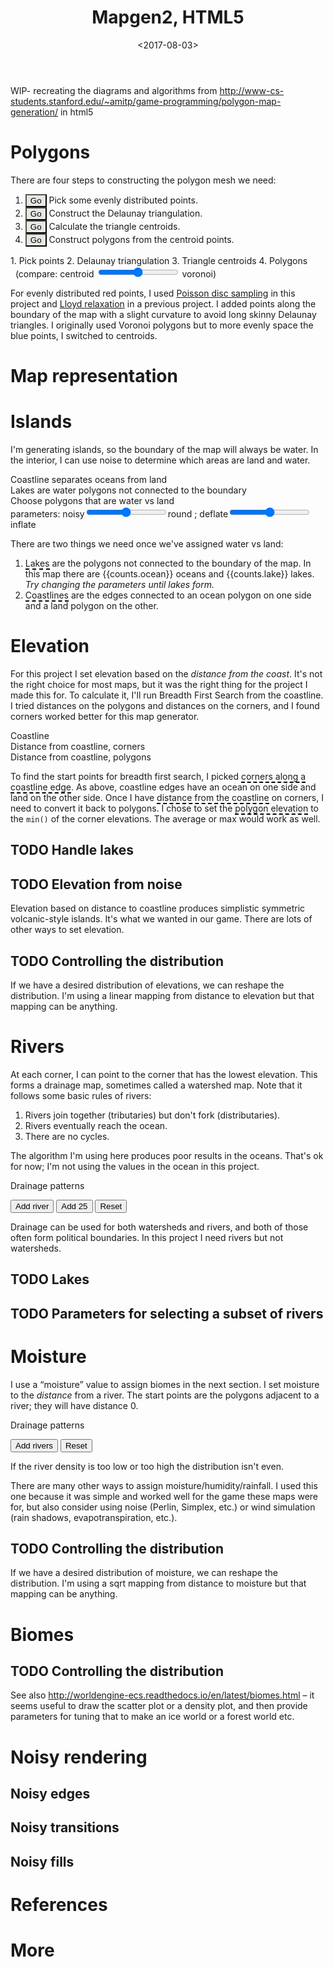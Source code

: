 #+title: Mapgen2, HTML5
#+date: <2017-08-03>

#+begin_export html
<x:draft/>

<style>
  figure { margin-left: 0; margin-right: 0; }
  .hover-term { cursor: help; border-bottom: 2px dashed black; }
  #diagram-mesh-construction button { background-color: hsl(60,10%,90%); }
  #diagram-mesh-construction button.active { background-color: hsl(120,50%,80%); border-color: hsl(120,50%,50%); }
</style>
#+end_export

WIP- recreating the diagrams and algorithms from http://www-cs-students.stanford.edu/~amitp/game-programming/polygon-map-generation/ in html5

* Polygons

There are four steps to constructing the polygon mesh we need:

#+begin_export html
<div id="diagram-mesh-construction">
  <ol>
    <li><button v-on:click="timeGoal = 0" :class="time &lt; 0.9? 'active':null">Go</button> Pick some evenly distributed points.</li>
    <li><button v-on:click="timeGoal = 1" :class="time &gt;= 0.9 &amp;&amp; time &lt; 1.9? 'active':null">Go</button> Construct the Delaunay triangulation.</li>
    <li><button v-on:click="timeGoal = 2" :class="time &gt;= 1.9 &amp;&amp; time &lt; 2.9? 'active':null">Go</button> Calculate the triangle centroids.</li>
    <li><button v-on:click="timeGoal = 3" :class="time &gt;= 2.9 ? 'active':null">Go</button> Construct polygons from the centroid points.</li>
  </ol>
  <figure>
    <canvas width="600" height="600" v-draw="{mesh,time,centroidCircumcenterMix}"/>
    <figcaption>
      <span v-if="time &lt; 0.9">1. Pick points</span>
      <span v-else-if="time &lt; 1.9">2. Delaunay triangulation</span>
      <span v-else-if="time &lt; 2.9">3. Triangle centroids</span>
      <span v-else="">4. Polygons</span>
      <span v-if="time &gt;= 1.9">&nbsp;&nbsp;(compare: centroid <input type="range" min="0" max="1" step="0.01" v-model.number="centroidCircumcenterMix"/> voronoi)</span>
    </figcaption>
  </figure>
</div>
#+end_export

For evenly distributed red points, I used [[http://devmag.org.za/2009/05/03/poisson-disk-sampling/][Poisson disc sampling]] in this project and [[https://en.wikipedia.org/wiki/Lloyd%2527s_algorithm][Lloyd relaxation]] in a previous project. I added points along the boundary of the map with a slight curvature to avoid long skinny Delaunay triangles. I originally used Voronoi polygons but to more evenly space the blue points, I switched to centroids.

* Map representation

* Islands

I'm generating islands, so the boundary of the map will always be water. In the interior, I can use noise to determine which areas are land and water.

#+begin_export html
<div id="diagram-water-assignment">
  <figure>
    <figcaption v-if="showCoast">Coastline separates oceans from land</figcaption>
    <figcaption v-else-if="showLakes">Lakes are water polygons not connected to the boundary</figcaption>
    <figcaption v-else="">Choose polygons that are water vs land</figcaption>
    <canvas width="600" height="600" v-draw="{mesh,v_water,v_ocean,showLakes,showCoast}"/>
    parameters: noisy<input type="range" min="0" max="1" step="0.01" v-model.number="round"/>round ;  
    deflate<input type="range" min="0" max="1" step="0.01" v-model.number="inflate"/>inflate
  </figure>
  <p>
    There are two things we need once we've assigned water vs land:
  </p>
  <ol>
    <li><span class="hover-term" v-on:mouseover="showLakes=true" v-on:mouseout="showLakes=false">Lakes</span> are the polygons not connected to the boundary of the map. In this map there are {{counts.ocean}} oceans and {{counts.lake}} lakes. <em v-if="counts.lake === 0">Try changing the parameters until lakes form.</em></li>
    <li><span class="hover-term" v-on:mouseover="showCoast=true" v-on:mouseout="showCoast=false">Coastlines</span> are the edges connected to an ocean polygon on one side and a land polygon on the other.</li>
  </ol>
</div>
#+end_export

* Elevation

For this project I set elevation based on the /distance from the coast/. It's not the right choice for most maps, but it was the right thing for the project I made this for. To calculate it, I'll run Breadth First Search from the coastline. I tried distances on the polygons and distances on the corners, and I found corners worked better for this map generator. 

#+begin_export html
<div id="diagram-elevation-assignment">
  <figure>
    <figcaption v-if="show==='coast_t'">Coastline</figcaption>
    <figcaption v-else-if="show==='v_elevation'">Distance from coastline, corners</figcaption>
    <figcaption v-else="">Distance from coastline, polygons</figcaption>
    <canvas width="600" height="600" v-draw="{show,mesh,v_water,v_ocean,t_elevation,v_elevation}"/>
  </figure>
  
  <p>
    To find the start points for breadth first search, I picked <span class="hover-term" v-on:mouseover="show='coast_t'">corners along a coastline edge</span>. As above, coastline edges have an ocean on one side and land on the other side. Once I have <span class="hover-term" v-on:mouseover="show='v_elevation'">distance from the coastline</span> on corners, I need to convert it back to polygons. I chose to set the <span class="hover-term" v-on:mouseover="show=null">polygon elevation</span> to the <code>min()</code> of the corner elevations. The average or max would work as well.
  </p>
</div>
#+end_export

** TODO Handle lakes

** TODO Elevation from noise

Elevation based on distance to coastline produces simplistic symmetric volcanic-style islands. It's what we wanted in our game. There are lots of other ways to set elevation.

** TODO Controlling the distribution

If we have a desired distribution of elevations, we can reshape the distribution. I'm using a linear mapping from distance to elevation but that mapping can be anything.

* Rivers

At each corner, I can point to the corner that has the lowest elevation. This forms a drainage map, sometimes called a watershed map. Note that it follows some basic rules of rivers:

1. Rivers join together (tributaries) but don't fork (distributaries).
2. Rivers eventually reach the ocean.
3. There are no cycles.

The algorithm I'm using here produces poor results in the oceans. That's ok for now; I'm not using the values in the ocean in this project.

#+begin_export html
<div id="diagram-drainage-assignment">
  <figure>
    <figcaption>Drainage patterns</figcaption>
    <canvas width="600" height="600" v-draw="{show,mesh,v_water,v_ocean,v_elevation,t_downslope_e,river_t,e_flow}"/>
  </figure>
  <button v-on:click="addRiver">Add river</button>
  <button v-on:click="addRiver25">Add 25</button>
  <button v-on:click="reset">Reset</button>
</div>
#+end_export

Drainage can be used for both watersheds and rivers, and both of those often form political boundaries. In this project I need rivers but not watersheds.

** TODO Lakes

** TODO Parameters for selecting a subset of rivers

* Moisture

I use a “moisture” value to assign biomes in the next section. I set moisture to the /distance/ from a river. The start points are the polygons adjacent to a river; they will have distance 0.

#+begin_export html
<div id="diagram-moisture-assignment">
  <figure>
    <figcaption>Drainage patterns</figcaption>
    <canvas width="600" height="600" v-draw="{show,mesh,v_water,v_ocean,v_moisture,t_downslope_e,river_t,e_flow}"/>
  </figure>
  <button v-on:click="addRiver10">Add rivers</button>
  <button v-on:click="reset">Reset</button>
</div>
#+end_export

If the river density is too low or too high the distribution isn't even.

There are many other ways to assign moisture/humidity/rainfall. I used this one because it was simple and worked well for the game these maps were for, but also consider using noise (Perlin, Simplex, etc.) or wind simulation (rain shadows, evapotranspiration, etc.).

** TODO Controlling the distribution

If we have a desired distribution of moisture, we can reshape the distribution. I'm using a sqrt mapping from distance to moisture but that mapping can be anything.

* Biomes

** TODO Controlling the distribution

See also http://worldengine-ecs.readthedocs.io/en/latest/biomes.html -- it seems useful to draw the scatter plot or a density plot, and then provide parameters for tuning that to make an ice world or a forest world etc.

* Noisy rendering

** Noisy edges

** Noisy transitions

** Noisy fills

* References

* More

#+begin_export html
  <x:footer>
    <script src="/js/vue.js"/>
    <script src="/js/prng.js"/>
    <script src="_bundle.js"/>

    Created 3 Aug 2017 with <a href="https://vue.org/">Vue.js</a> and Emacs org-mode (<a href="index.org">source of this page</a>); &#160;
    <!-- hhmts start -->Last modified: 10 Aug 2017<!-- hhmts end -->
  </x:footer>
#+end_export
